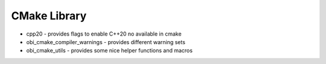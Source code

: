 CMake Library
=============

- cpp20 - provides flags to enable C++20 no available in cmake
- obi_cmake_compiler_warnings - provides different warning sets
- obi_cmake_utils - provides some nice helper functions and macros
